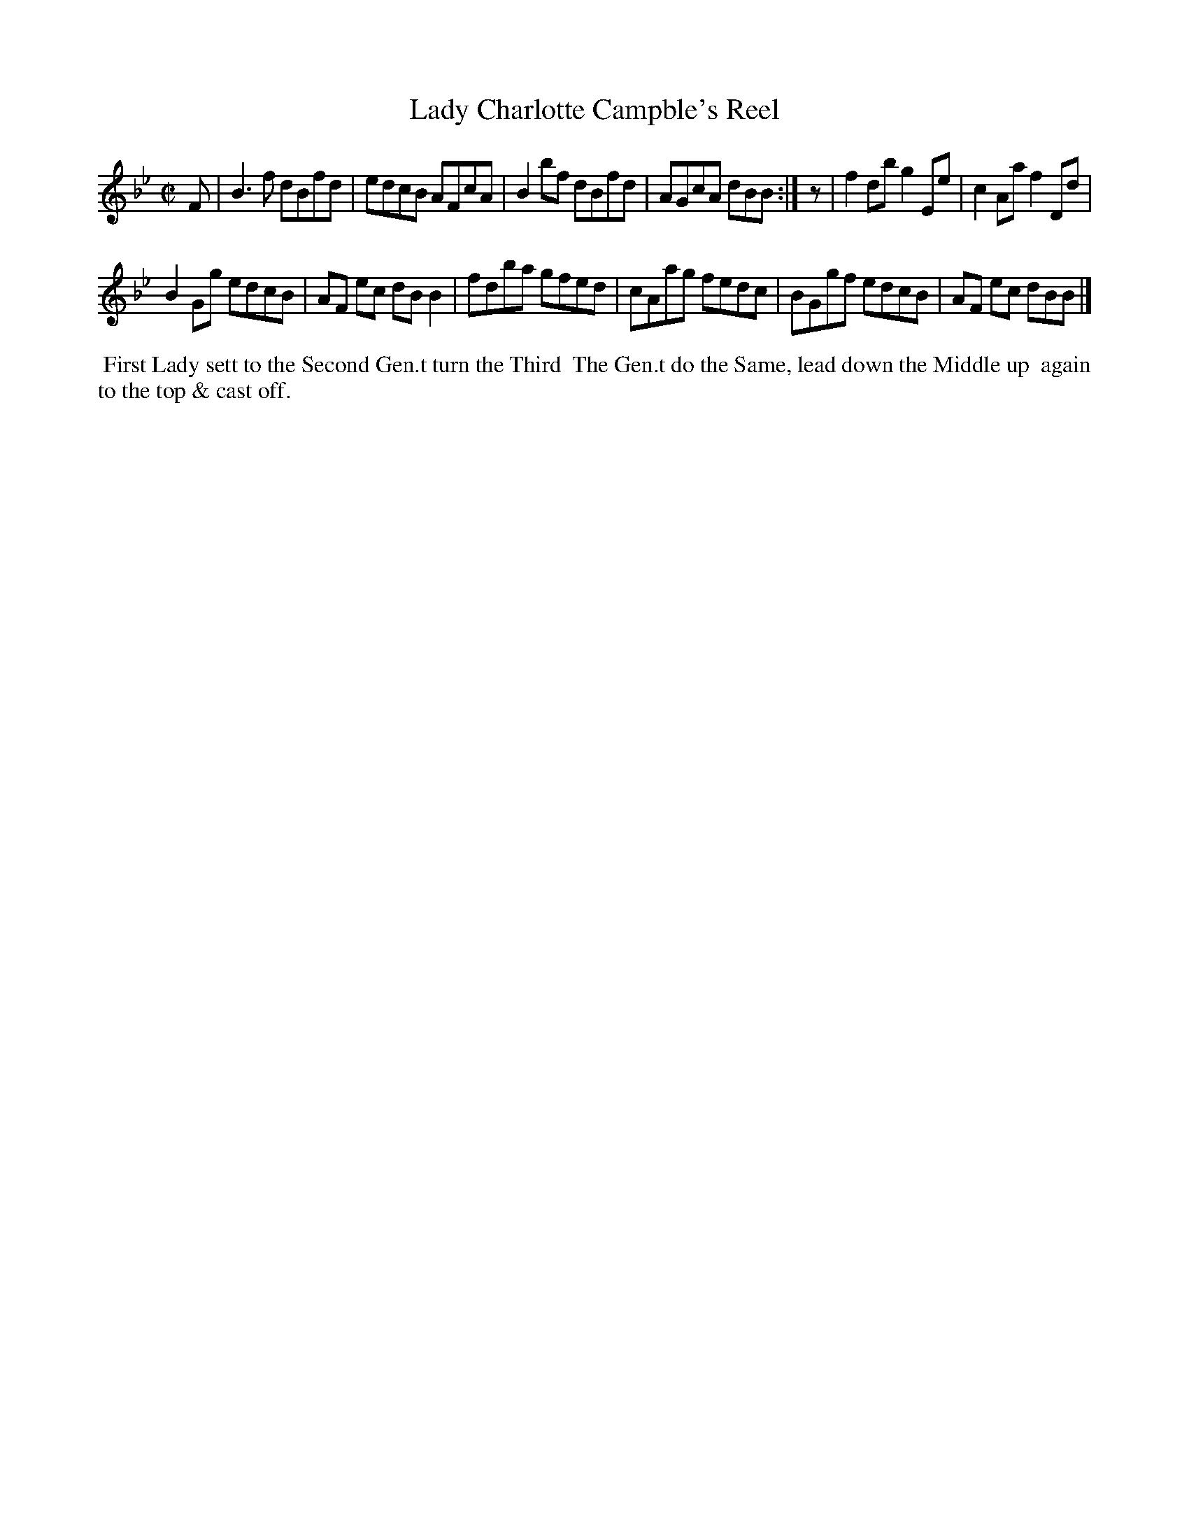 X: 041
T: Lady Charlotte Campble's Reel
%R: reel
M: C|
L: 1/8
Z: 2014 John Chambers <jc:trillian.mit.edu>
B: Chas & Sam Thompson "Twenty Four Country Dances for the Year 1802", London 1802, p.4 #1
F: http://folkopedia.efdss.org/images/4/41/Thompson_24_1802.PDF
K: Bb
F |\
B3f dBfd | edcB AFcA |\
B2bf dBfd | AGcA dBB :|\
z |\
f2db g2Ee | c2Aa f2Dd |
B2Gg edcB | AF ec dBB2 |\
fdba gfed | cAag fedc |\
BGgf edcB | AF ec dBB |]
% - - - - - - - - - - - - - - - - - - - - - - - - -
%%begintext align
%% First Lady sett to the Second Gen.t turn the Third
%% The Gen.t do the Same, lead down the Middle up
%% again to the top & cast off.
%%endtext
% - - - - - - - - - - - - - - - - - - - - - - - - -
